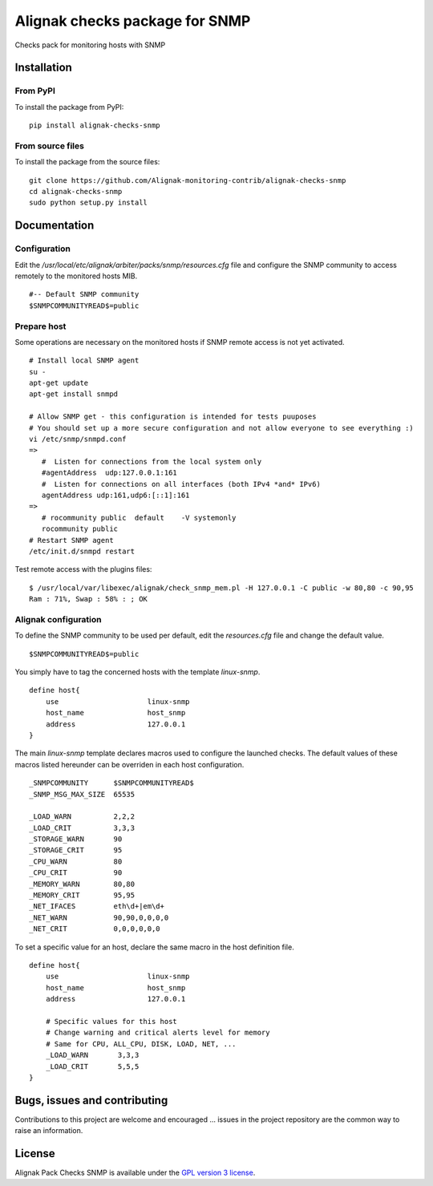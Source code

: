 Alignak checks package for SNMP
======================================

Checks pack for monitoring hosts with SNMP


Installation
----------------------------------------

From PyPI
~~~~~~~~~~~~~~~~~~~~~~~
To install the package from PyPI:
::
   pip install alignak-checks-snmp


From source files
~~~~~~~~~~~~~~~~~~~~~~~
To install the package from the source files:
::
   git clone https://github.com/Alignak-monitoring-contrib/alignak-checks-snmp
   cd alignak-checks-snmp
   sudo python setup.py install


Documentation
----------------------------------------

Configuration
~~~~~~~~~~~~~~~~~~~~~~~

Edit the */usr/local/etc/alignak/arbiter/packs/snmp/resources.cfg* file and configure the SNMP community to access remotely to the monitored hosts MIB.
::
   #-- Default SNMP community
   $SNMPCOMMUNITYREAD$=public

Prepare host
~~~~~~~~~~~~~~~~~~~~~~~
Some operations are necessary on the monitored hosts if SNMP remote access is not yet activated.
::
   # Install local SNMP agent
   su -
   apt-get update
   apt-get install snmpd

   # Allow SNMP get - this configuration is intended for tests puuposes
   # You should set up a more secure configuration and not allow everyone to see everything :)
   vi /etc/snmp/snmpd.conf
   =>
      #  Listen for connections from the local system only
      #agentAddress  udp:127.0.0.1:161
      #  Listen for connections on all interfaces (both IPv4 *and* IPv6)
      agentAddress udp:161,udp6:[::1]:161
   =>
      # rocommunity public  default    -V systemonly
      rocommunity public
   # Restart SNMP agent
   /etc/init.d/snmpd restart

Test remote access with the plugins files:
::
   $ /usr/local/var/libexec/alignak/check_snmp_mem.pl -H 127.0.0.1 -C public -w 80,80 -c 90,95
   Ram : 71%, Swap : 58% : ; OK


Alignak configuration
~~~~~~~~~~~~~~~~~~~~~~~

To define the SNMP community to be used per default, edit the *resources.cfg* file and change the default value.
::
    $SNMPCOMMUNITYREAD$=public


You simply have to tag the concerned hosts with the template `linux-snmp`.
::

    define host{
        use                     linux-snmp
        host_name               host_snmp
        address                 127.0.0.1
    }


The main `linux-snmp` template declares macros used to configure the launched checks. The default values of these macros listed hereunder can be overriden in each host configuration.
::

    _SNMPCOMMUNITY      $SNMPCOMMUNITYREAD$
    _SNMP_MSG_MAX_SIZE  65535

    _LOAD_WARN          2,2,2
    _LOAD_CRIT          3,3,3
    _STORAGE_WARN       90
    _STORAGE_CRIT       95
    _CPU_WARN           80
    _CPU_CRIT           90
    _MEMORY_WARN        80,80
    _MEMORY_CRIT        95,95
    _NET_IFACES         eth\d+|em\d+
    _NET_WARN           90,90,0,0,0,0
    _NET_CRIT           0,0,0,0,0,0


To set a specific value for an host, declare the same macro in the host definition file.
::

    define host{
        use                     linux-snmp
        host_name               host_snmp
        address                 127.0.0.1

        # Specific values for this host
        # Change warning and critical alerts level for memory
        # Same for CPU, ALL_CPU, DISK, LOAD, NET, ...
        _LOAD_WARN       3,3,3
        _LOAD_CRIT       5,5,5
    }


Bugs, issues and contributing
----------------------------------------

Contributions to this project are welcome and encouraged ... issues in the project repository are the common way to raise an information.

License
----------------------------------------

Alignak Pack Checks SNMP is available under the `GPL version 3 license`_.

.. _GPL version 3 license: http://opensource.org/licenses/GPL-3.0